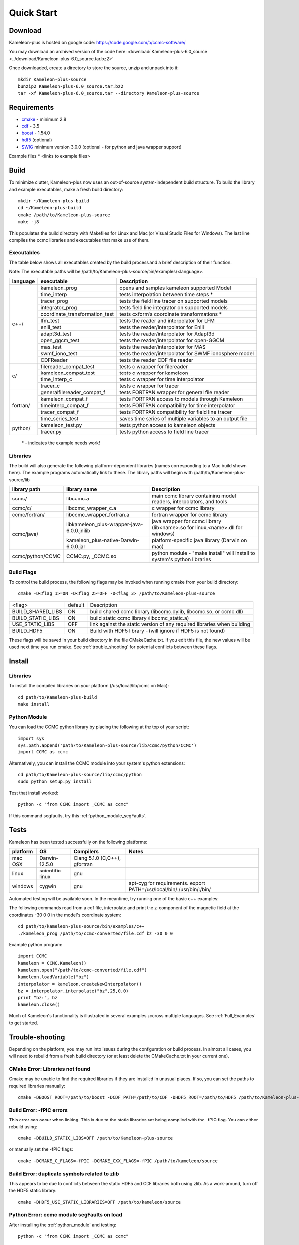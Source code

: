 .. _Quick_start:

Quick Start
===========
Download
--------
Kameleon-plus is hosted on google code: https://code.google.com/p/ccmc-software/

You may download an archived version of the code here: :download:`Kameleon-plus-6.0_source <../download/Kameleon-plus-6.0_source.tar.bz2>`

.. highlight::console

Once downloaded, create a directory to store the source, unzip and unpack into it::

    mkdir Kameleon-plus-source
    bunzip2 Kameleon-plus-6.0_source.tar.bz2
    tar -xf Kameleon-plus-6.0_source.tar --directory Kameleon-plus-source

Requirements
------------ 
* `cmake <http://www.cmake.org/>`_ - minimum 2.8
* `cdf <http://cdaweb.gsfc.nasa.gov/pub/software/cdf/dist/cdf35_0_2/>`_ - 3.5
* `boost <http://www.boost.org/>`_ - 1.54.0
* `hdf5 <http://www.hdfgroup.org/HDF5/release/obtain5.html>`_ (optional)
* `SWIG <http://www.swig.org/>`_ minimum version 3.0.0 (optional - for python and java wrapper support)

Example files
* <links to example files>

Build
-----
.. highlight:: console

To minimize clutter, Kameleon-plus now uses an out-of-source system-independent build structure.
To build the library and example executables, make a fresh build directory::

    mkdir ~/Kameleon-plus-build
    cd ~/Kameleon-plus-build
    cmake /path/to/Kameleon-plus-source
    make -j8

This populates the build directory with Makefiles for Linux and Mac (or Visual Studio Files for Windows). 
The last line compiles the ccmc libraries and executables that make use of them.


.. _executables-table:

Executables
...........
The table below shows all executables created by the build process and a brief description of their function.

Note: The executable paths will be /path/to/Kameleon-plus-source/bin/examples/<language>.


+------------------+------------------------------+----------------------------------------------------------+
| language         |     executable               |   Description                                            |
+==================+==============================+==========================================================+
|     c++/         | kameleon_prog                | opens and samples kameleon supported Model               |
+                  +------------------------------+----------------------------------------------------------+ 
|                  | time_interp                  | tests interpolation between time steps *                 |
+                  +------------------------------+----------------------------------------------------------+
|                  | tracer_prog                  | tests the field line tracer on supported models          |
+                  +------------------------------+----------------------------------------------------------+
|                  | integrator_prog              | tests field line integrator on supported models          |
+                  +------------------------------+----------------------------------------------------------+
|                  |coordinate_transformation_test| tests cxform's coordinate transformations *              |
+                  +------------------------------+----------------------------------------------------------+ 
|                  | lfm_test                     | tests the reader and interpolator for LFM                |
+                  +------------------------------+----------------------------------------------------------+ 
|                  | enlil_test                   | tests the reader/interpolator for Enlil                  |
+                  +------------------------------+----------------------------------------------------------+ 
|                  | adapt3d_test                 | tests the reader/interpolator for Adapt3d                |
+                  +------------------------------+----------------------------------------------------------+ 
|                  | open_ggcm_test               | tests the reader/interpolator for open-GGCM              |
+                  +------------------------------+----------------------------------------------------------+ 
|                  | mas_test                     | tests the reader/interpolator for MAS                    |
+                  +------------------------------+----------------------------------------------------------+ 
|                  | swmf_iono_test               | tests the reader/interpolator for SWMF ionosphere model  |
+                  +------------------------------+----------------------------------------------------------+ 
|                  | CDFReader                    | tests the reader CDF file reader                         |
+------------------+------------------------------+----------------------------------------------------------+
|      c/          |filereader_compat_test        | tests c wrapper for filereader                           |
+                  +------------------------------+----------------------------------------------------------+
|                  | kameleon_compat_test         | tests c wrapper for kameleon                             |
+                  +------------------------------+----------------------------------------------------------+
|                  | time_interp_c                | tests c wrapper for time interpolator                    |
+                  +------------------------------+----------------------------------------------------------+
|                  | tracer_c                     | tests c wrapper for tracer                               |
+------------------+------------------------------+----------------------------------------------------------+
|     fortran/     | generalfilereader_compat_f   | tests FORTRAN wrapper for general file reader            |
+                  +------------------------------+----------------------------------------------------------+
|                  | kameleon_compat_f            | tests FORTRAN access to models through Kameleon          |
+                  +------------------------------+----------------------------------------------------------+
|                  | timeinterp_compat_f          | tests FORTRAN compatibility for time interpolator        |
+                  +------------------------------+----------------------------------------------------------+
|                  | tracer_compat_f              | tests FORTRAN compatibility for field line tracer        |
|                  +------------------------------+----------------------------------------------------------+
|                  | time_series_test             |saves time series of multiple variables to an output file |
+------------------+------------------------------+----------------------------------------------------------+
|     python/      | kameleon_test.py             | tests python access to kameleon objects                  |
+                  +------------------------------+----------------------------------------------------------+
|                  | tracer.py                    | tests python access to field line tracer                 |
+------------------+------------------------------+----------------------------------------------------------+

    \* - indicates the example needs work!

.. _libraries-table:

Libraries
.........

The build will also generate the following platform-dependent libraries (names corresponding to a Mac build shown here). The example programs automatically link to these. The library paths will begin with /path/to/Kameleon-plus-source/lib

+------------------------+--------------------------------------------+-----------------------------------------------------------------------------+
|  library path          |        library name                        |   Description                                                               |
+========================+============================================+=============================================================================+
|      ccmc/             |     libccmc.a                              |   main ccmc library containing model readers, interpolators, and tools      |
+------------------------+--------------------------------------------+-----------------------------------------------------------------------------+
|      ccmc/c/           |   libccmc_wrapper_c.a                      |  c wrapper for ccmc library                                                 |
+------------------------+--------------------------------------------+-----------------------------------------------------------------------------+
|      ccmc/fortran/     | libccmc_wrapper_fortran.a                  |  fortran wrapper for ccmc library                                           |
+------------------------+--------------------------------------------+-----------------------------------------------------------------------------+
|      ccmc/java/        | libkameleon_plus-wrapper-java-6.0.0.jnilib |java wrapper for ccmc library (lib<name>.so for linux,<name>.dll for windows)|
+                        +--------------------------------------------+-----------------------------------------------------------------------------+
|                        | kameleon_plus-native-Darwin-6.0.0.jar      |  platform-specific java library (Darwin on mac)                             |
+------------------------+--------------------------------------------+-----------------------------------------------------------------------------+
|      ccmc/python/CCMC  | CCMC.py, _CCMC.so                          |python module - "make install" will install to system's python libraries     |
+------------------------+--------------------------------------------+-----------------------------------------------------------------------------+


Build Flags
...........

To control the build process, the following flags may be invoked when running cmake from your build directory::

    cmake -D<flag_1>=ON -D<flag_2>=OFF -D<flag_3> /path/to/Kameleon-plus-source

+------------------+--------+--------------------------------------------------------------------------+
|    <flag>        | default|   Description                                                            |
+------------------+--------+--------------------------------------------------------------------------+
| BUILD_SHARED_LIBS|   ON   | build shared ccmc library  (libccmc.dylib, libccmc.so, or ccmc.dll)      |
+------------------+--------+--------------------------------------------------------------------------+
| BUILD_STATIC_LIBS|   ON   | build static ccmc library  (libccmc_static.a)                            | 
+------------------+--------+--------------------------------------------------------------------------+
| USE_STATIC_LIBS  |   OFF  | link against the static version of any required libraries when building  |
+------------------+--------+--------------------------------------------------------------------------+
| BUILD_HDF5       |   ON   |  Build with HDF5 library - (will ignore if HDF5 is not found)            |
+------------------+--------+--------------------------------------------------------------------------+                     

These flags will be saved in your build directory in the file CMakeCache.txt. If you edit this file, the new values will be used next time you run cmake. See :ref:`trouble_shooting` for potential conflicts between these flags.


Install
-------
Libraries
.........
.. highlight:: sh

To install the compiled libraries on your platform (/usr/local/lib/ccmc on Mac)::

    cd path/to/Kameleon-plus-build
    make install

.. _python_module:

Python Module
.............
.. highlight:: python

You can load the CCMC python library by placing the following at the top of your script::
    
    import sys
    sys.path.append('path/to/Kameleon-plus-source/lib/ccmc/python/CCMC')
    import CCMC as ccmc

.. highlight:: sh

Alternatively, you can install the CCMC module into your system's python extensions::

    cd path/to/Kameleon-plus-source/lib/ccmc/python
    sudo python setup.py install

Test that install worked::

    python -c "from CCMC import _CCMC as ccmc"

If this command segfaults, try this :ref:`python_module_segFaults`.


Tests
-----
.. highlight:: sh

Kameleon has been tested successfully on the following platforms:

+------------+-----------------+--------------------------------------+------------------------------------------------------------------------+
| platform   |    OS           |  Compilers                           |   Notes                                                                |
+============+=================+======================================+========================================================================+
|  mac OSX   |  Darwin-12.5.0  | Clang 5.1.0 (C,C++), gfortran        |                                                                        |
+------------+-----------------+--------------------------------------+------------------------------------------------------------------------+
|  linux     |scientific linux | gnu                                  |                                                                        |
+------------+-----------------+--------------------------------------+------------------------------------------------------------------------+
|  windows   |  cygwin         | gnu                                  | apt-cyg for requirements. export PATH=/usr/local/bin/:/usr/bin/:/bin/  |
+------------+-----------------+--------------------------------------+------------------------------------------------------------------------+


Automated testing will be available soon. In the meantime, try running one of the basic c++ examples: 

The following commands read from a cdf file, interpolate and print the z-component of the magnetic field at the coordinates -30 0 0 in the model's coordinate system::

    cd path/to/kameleon-plus-source/bin/examples/c++
    ./kameleon_prog /path/to/ccmc-converted/file.cdf bz -30 0 0

.. highlight:: python


Example python program::

    import CCMC
    kameleon = CCMC.Kameleon()
    kameleon.open("/path/to/ccmc-converted/file.cdf")
    kameleon.loadVariable("bz")
    interpolator = kameleon.createNewInterpolator()
    bz = interpolator.interpolate("bz",25,0,0)
    print "bz:", bz
    kameleon.close()


Much of Kameleon's functionality is illustrated in several examples accross multiple languages. See :ref:`Full_Examples` to get started. 

.. _trouble_shooting:

Trouble-shooting
----------------
Depending on the platform, you may run into issues during the configuration or build process. In almost all cases, you will need to rebuild from a fresh build directory (or at least delete the CMakeCache.txt in your current one). 


CMake Error: Libraries not found
................................
Cmake may be unable to find the required libraries if they are installed in unusual places. If so, you can set the paths to required libraries manually::

    cmake -DBOOST_ROOT=/path/to/boost -DCDF_PATH=/path/to/CDF -DHDF5_ROOT=/path/to/HDF5 /path/to/Kameleon-plus-source

Build Error: -fPIC errors
.........................
This error can occur when linking. This is due to the static libraries not being compiled with the -fPIC flag. You can either rebuild using::

    cmake -DBUILD_STATIC_LIBS=OFF /path/to/Kameleon-plus-source

or manually set the -fPIC flags::

    cmake -DCMAKE_C_FLAGS=-fPIC -DCMAKE_CXX_FLAGS=-fPIC /path/to/kameleon/source


Build Error: duplicate symbols related to zlib
..............................................
This appears to be due to conflicts between the static HDF5 and CDF libraries both using zlib.
As a work-around, turn off the HDF5 static library::

    cmake -DHDF5_USE_STATIC_LIBRARIES=OFF /path/to/kameleon/source

.. _python_module_segFaults:

Python Error: ccmc module segFaults on load
...........................................
After installing the :ref:`python_module` and testing::

    python -c "from CCMC import _CCMC as ccmc"

If this command segfaults, it means the ccmc module is linked against a different python library from the command line python. 
To fix this, follow these steps:

1. Run the following command to determine which library your system's python is linked to::
    
    otool -L /path/to/system/python (mac)
    ldd /path/to/system/python (linux)

This will print /path/to/system/python/library/Python

2. Rebuild Kameleon-plus::

    cd path/to/Kameleon-plus-build
    cmake -DPYTHON_LIBRARY=/path/to/system/python/library/Python path/to/Kameleon-plus-source
    make -j8

3. Reinstall


Building Programs with Kameleon-Plus
------------------------------------
You can use CMake to build on top of the Kameleon libraries.

1. Write your program using the :ref:`Full_Examples` as a guide.
2. Copy your program's source code to the appropriate example language directory::

    cp my_program.cpp /path/to/Kameleon-plus-source/src/example/c++

.. highlight::cmake

3. Edit the corresponding CMakeLists file (i.e. src/example/c++/CMakeLists.txt) and add the lines::

    add_executable(my_program my_program.cpp)
    include_directories(/path/to/custom/includes)
    target_link_libraries(my_program ccmc)

For a custom fortran program, the process is the same except for the link line::
    
    target_link_libraries(my_program ccmc_wrapper_fortran)

.. highlight::console

4. Make a fresh build directory, then rebuild Kameleon-plus::

    cd path/to/Kameleon-plus-build
    cmake path/to/Kameleon-plus-source
    make -j8

Your custom programs should now appear in Kameleon-plus-source/bin/examples/<language>

IDE support
-----------
When running cmake from your build directory, use the -G flag, e.g.::

    -G "Sublime Text 2 - Unix Makefiles"
    -G "Xcode"

Run cmake -help for a list of project generators (eclipse, ninja, etc.)

